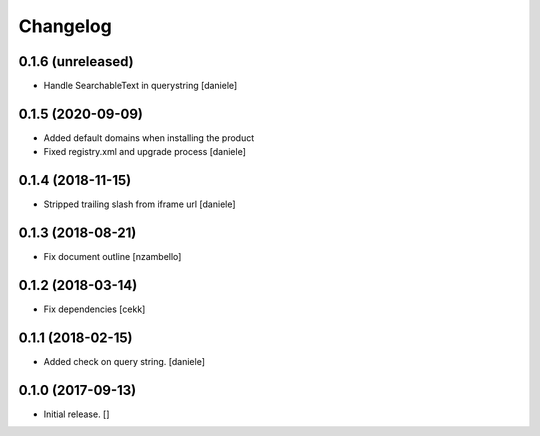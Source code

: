 Changelog
=========


0.1.6 (unreleased)
------------------

- Handle SearchableText in querystring
  [daniele]


0.1.5 (2020-09-09)
------------------

- Added default domains when installing the product 
- Fixed registry.xml and upgrade process
  [daniele]


0.1.4 (2018-11-15)
------------------

- Stripped trailing slash from iframe url
  [daniele]


0.1.3 (2018-08-21)
------------------

- Fix document outline [nzambello]


0.1.2 (2018-03-14)
------------------

- Fix dependencies
  [cekk]


0.1.1 (2018-02-15)
------------------

- Added check on query string.
  [daniele]


0.1.0 (2017-09-13)
------------------

- Initial release.
  []
